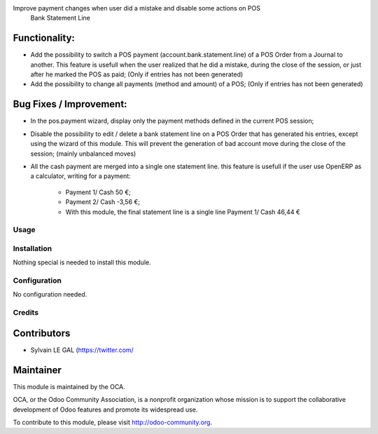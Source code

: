 .. image:: https://img.shields.io/badge/licence-AGPL--3-blue.svg
    :alt: License: AGPL-3

Improve payment changes when user did a mistake and disable some actions on POS
 Bank Statement Line
===============================================================================
====================

Functionality:
--------------
* Add the possibility to switch a POS payment (account.bank.statement.line)
  of a POS Order from a Journal to another. This feature is usefull when
  the user realized that he did a mistake, during the close of the session,
  or just after he marked the POS as paid;
  (Only if entries has not been generated)
* Add the possibility to change all payments (method and amount) of a POS;
  (Only if entries has not been generated)

Bug Fixes / Improvement:
------------------------
* In the pos.payment wizard, display only the payment methods defined in
  the current POS session;
* Disable the possibility to edit / delete a bank statement line on a POS
  Order that has generated his entries, except using the wizard of this
  module. This will prevent the generation of bad account move during
  the close of the session; (mainly unbalanced moves)
* All the cash payment are merged into a single one statement line. this
  feature is usefull if the user use OpenERP as a calculator, writing
  for a payment:
    * Payment 1/ Cash 50 €;
    * Payment 2/ Cash -3,56 €;
    * With this module, the final statement line is a single line
      Payment 1/ Cash 46,44 €

Usage
=====


Installation
============

Nothing special is needed to install this module.


Configuration
=============

No configuration needed.

Credits
=======

Contributors
------------

* Sylvain LE GAL (https://twitter.com/


Maintainer
----------

.. image:: https://odoo-community.org/logo.png
   :alt: Odoo Community Association
   :target: https://odoo-community.org

This module is maintained by the OCA.

OCA, or the Odoo Community Association, is a nonprofit organization whose
mission is to support the collaborative development of Odoo features and
promote its widespread use.

To contribute to this module, please visit http://odoo-community.org.

